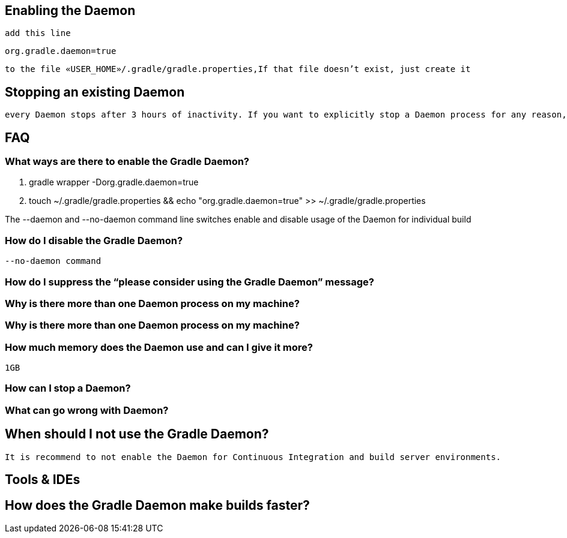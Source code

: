 == Enabling the Daemon

 add this line
----
org.gradle.daemon=true
----
 to the file «USER_HOME»/.gradle/gradle.properties,If that file doesn’t exist, just create it


== Stopping an existing Daemon

 every Daemon stops after 3 hours of inactivity. If you want to explicitly stop a Daemon process for any reason, just use the command gradle --stop

== FAQ
 
===  What ways are there to enable the Gradle Daemon?

 . gradle wrapper  -Dorg.gradle.daemon=true
 . touch ~/.gradle/gradle.properties && echo "org.gradle.daemon=true" >> ~/.gradle/gradle.properties

The --daemon and --no-daemon command line switches enable and disable usage of the Daemon for individual build 

=== How do I disable the Gradle Daemon?

 --no-daemon command

=== How do I suppress the “please consider using the Gradle Daemon” message?


=== Why is there more than one Daemon process on my machine?

=== Why is there more than one Daemon process on my machine?

=== How much memory does the Daemon use and can I give it more?
 1GB

=== How can I stop a Daemon?

=== What can go wrong with Daemon?


== When should I not use the Gradle Daemon?

 It is recommend to not enable the Daemon for Continuous Integration and build server environments.

== Tools & IDEs

== How does the Gradle Daemon make builds faster?


